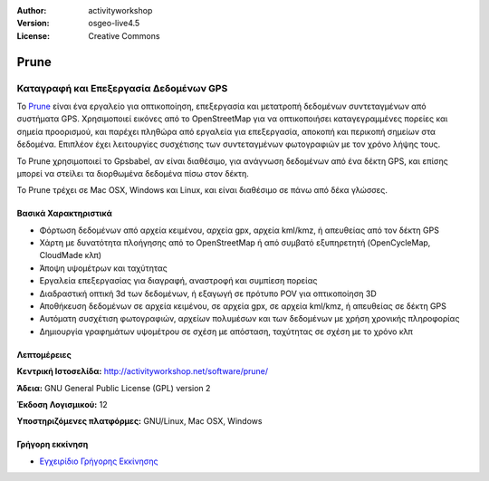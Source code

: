 :Author: activityworkshop
:Version: osgeo-live4.5
:License: Creative Commons

.. _prune-overview:

.. image:: ../../images/project_logos/logo-prune.png
  :alt: project logo
  :align: right
  :target: http://activityworkshop.net/software/prune/


Prune
=====

Καταγραφή και Επεξεργασία Δεδομένων GPS 
~~~~~~~~~~~~~~~~~~~~~~~~~~~~~~~~~~~~~~~

Το `Prune <http://activityworkshop.net/software/prune/>`_ είναι ένα εργαλείο για οπτικοποίηση,
επεξεργασία και μετατροπή δεδομένων συντεταγμένων από συστήματα GPS.  Χρησιμοποιεί εικόνες από το OpenStreetMap
για να οπτικοποιήσει καταγεγραμμένες πορείες και σημεία προορισμού, και παρέχει πληθώρα από εργαλεία για 
επεξεργασία, αποκοπή και περικοπή σημείων στα δεδομένα.  Επιπλέον έχει λειτουργίες συσχέτισης των συντεταγμένων φωτογραφιών
με τον χρόνο λήψης τους.

Το Prune χρησιμοποιεί το Gpsbabel, αν είναι διαθέσιμο, για ανάγνωση δεδομένων από ένα δέκτη GPS,
και επίσης μπορεί να στείλει τα διορθωμένα δεδομένα πίσω στον δέκτη.

Το Prune τρέχει σε Mac OSX, Windows και Linux, και είναι διαθέσιμο
σε πάνω από δέκα γλώσσες.

Βασικά Χαρακτηριστικά
---------------------

.. image:: ../../images/screenshots/1024x768/prune_denver.png
  :scale: 50 %
  :alt: screenshot
  :align: right

* Φόρτωση δεδομένων από αρχεία κειμένου, αρχεία gpx, αρχεία kml/kmz, ή απευθείας από τον δέκτη GPS
* Χάρτη με δυνατότητα πλοήγησης από το OpenStreetMap ή από συμβατό εξυπηρετητή (OpenCycleMap, CloudMade κλπ)
* Άποψη υψομέτρων και ταχύτητας
* Εργαλεία επεξεργασίας για διαγραφή, αναστροφή και συμπίεση πορείας 
* Διαδραστική οπτική 3d των δεδομένων, ή εξαγωγή σε πρότυπο POV για οπτικοποίηση 3D
* Αποθήκευση δεδομένων σε αρχεία κειμένου, σε αρχεία gpx, σε αρχεία kml/kmz, ή απευθείας σε δέκτη GPS
* Αυτόματη συσχέτιση φωτογραφιών, αρχείων πολυμέσων και των δεδομένων με χρήση χρονικής πληροφορίας
* Δημιουργία γραφημάτων υψομέτρου σε σχέση με απόσταση, ταχύτητας σε σχέση με το χρόνο κλπ

Λεπτομέρειες
------------

**Κεντρική Ιστοσελίδα:** http://activityworkshop.net/software/prune/

**Άδεια:** GNU General Public License (GPL) version 2

**Έκδοση Λογισμικού:** 12

**Υποστηριζόμενες πλατφόρμες:** GNU/Linux, Mac OSX, Windows


Γρήγορη εκκίνηση
----------------

* `Εγχειρίδιο Γρήγορης Εκκίνησης <../quickstart/prune_quickstart.html>`_

